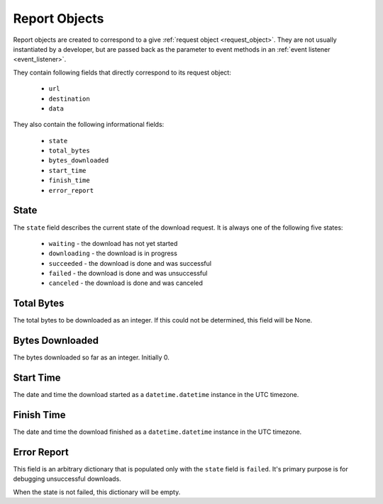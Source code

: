 .. _report_object:

Report Objects
==============

Report objects are created to correspond to a give :ref:`request object <request_object>`.
They are not usually instantiated by a developer, but are passed back as the
parameter to event methods in an :ref:`event listener <event_listener>`.

They contain following fields that directly correspond to its request object:

 * ``url``
 * ``destination``
 * ``data``

They also contain the following informational fields:

 * ``state``
 * ``total_bytes``
 * ``bytes_downloaded``
 * ``start_time``
 * ``finish_time``
 * ``error_report``

State
-----

The ``state`` field describes the current state of the download request. It is
always one of the following five states:

 * ``waiting`` - the download has not yet started
 * ``downloading`` - the download is in progress
 * ``succeeded`` - the download is done and was successful
 * ``failed`` - the download is done and was unsuccessful
 * ``canceled`` - the download is done and was canceled

Total Bytes
-----------

The total bytes to be downloaded as an integer. If this could not be determined,
this field will be None.

Bytes Downloaded
----------------

The bytes downloaded so far as an integer. Initially 0.

Start Time
----------

The date and time the download started as a ``datetime.datetime`` instance in
the UTC timezone.

Finish Time
-----------

The date and time the download finished as a ``datetime.datetime`` instance in
the UTC timezone.

Error Report
------------

This field is an arbitrary dictionary that is populated only with the ``state``
field is ``failed``. It's primary purpose is for debugging unsuccessful
downloads.

When the state is not failed, this dictionary will be empty.

